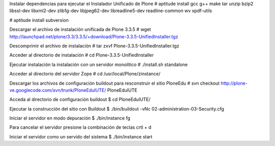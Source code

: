 Instalar dependencias para ejecutar el Instalador Unificado de Plone
# aptitude install gcc g++ make tar unzip bzip2 libssl-dev libxml2-dev zlib1g-dev libjpeg62-dev libreadline5-dev readline-common wv xpdf-utils


# aptitude install subversion

Descargar el archivo de instalación unificada de Plone 3.3.5
# wget http://launchpad.net/plone/3.3/3.3.5/+download/Plone-3.3.5-UnifiedInstaller.tgz

Descomprimir el archivo de instalación
# tar zxvf Plone-3.3.5-UnifiedInstaller.tgz

Acceder al directorio de instalación
# cd Plone-3.3.5-UnifiedInstaller

Ejecutar instalación la instalación con un servidor monolítico 
# ./install.sh standalone

Acceder al directorio del servidor Zope
# cd /usr/local/Plone/zinstance/

Descargar los archivos de configuración buildout para resconstruir el sitio PloneEdu
# svn checkout http://plone-ve.googlecode.com/svn/trunk/PloneEduIUTE/ PloneEduIUTE

Acceda al directorio de configuración buildout
$ cd PloneEduIUTE/

Ejecutar la construcción del sitio con Buildout
$ ./bin/buildout -vNc 02-administration-03-Security.cfg

Iniciar el servidor en modo depuración
$ ./bin/instance fg

Para cancelar el servidor presione la combinación de teclas crtl + d

Iniciar el servidor como un servido del sistema
$ ./bin/instance start
